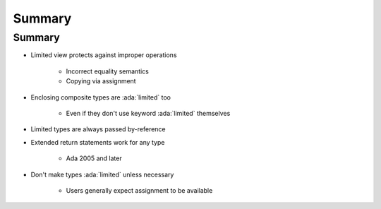 =========
Summary
=========

---------
Summary
---------

* Limited view protects against improper operations

   - Incorrect equality semantics
   - Copying via assignment

* Enclosing composite types are :ada:`limited` too

   - Even if they don't use keyword :ada:`limited` themselves

* Limited types are always passed by-reference
* Extended return statements work for any type

   - Ada 2005 and later

* Don't make types :ada:`limited` unless necessary

   - Users generally expect assignment to be available
